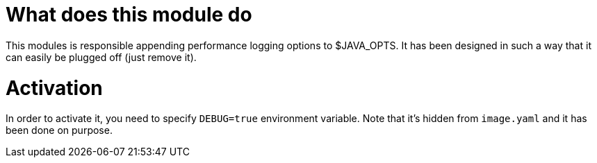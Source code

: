 What does this module do
========================

This modules is responsible appending performance logging options to $JAVA_OPTS. It has been designed in such a way
that it can easily be plugged off (just remove it).

Activation
==========

In order to activate it, you need to specify `DEBUG=true` environment variable. Note that it's hidden
from `image.yaml` and it has been done on purpose.
